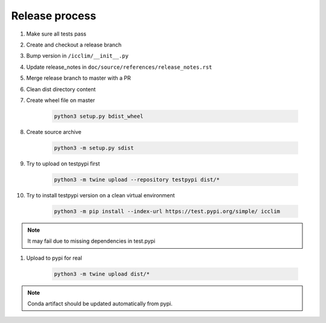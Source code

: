 Release process
===============

#. Make sure all tests pass
#. Create and checkout a release branch
#. Bump version in ``/icclim/__init__.py``
#. Update release_notes in ``doc/source/references/release_notes.rst``
#. Merge release branch to master with a PR
#. Clean dist directory content
#. Create wheel file on master

    .. code-block:: sh

        python3 setup.py bdist_wheel

#. Create source archive

    .. code-block:: sh

        python3 -m setup.py sdist

#. Try to upload on testpypi first

    .. code-block:: sh

        python3 -m twine upload --repository testpypi dist/*

#. Try to install testpypi version on a clean virtual environment

    .. code-block:: sh

        python3 -m pip install --index-url https://test.pypi.org/simple/ icclim

.. note::

    It may fail due to missing dependencies in test.pypi

#. Upload to pypi for real

    .. code-block:: sh

        python3 -m twine upload dist/*

.. note::

    Conda artifact should be updated automatically from pypi.
